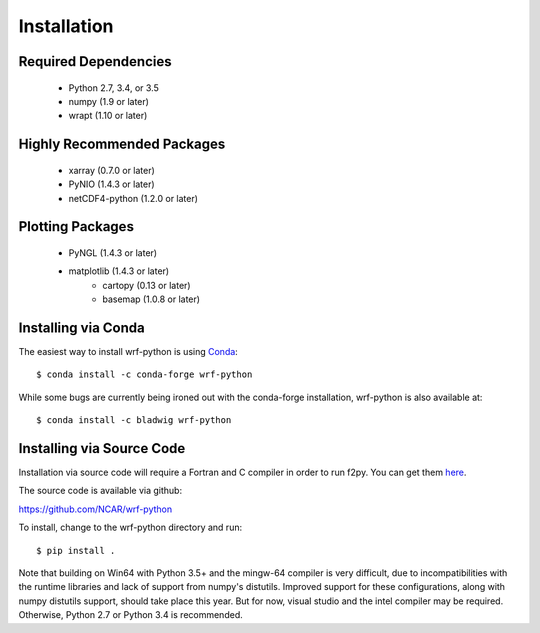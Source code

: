 Installation
============

Required Dependencies
----------------------

    - Python 2.7, 3.4, or 3.5
    - numpy (1.9 or later)
    - wrapt (1.10 or later)


Highly Recommended Packages
----------------------------

    - xarray (0.7.0 or later)
    - PyNIO (1.4.3 or later)
    - netCDF4-python (1.2.0 or later)


Plotting Packages
-------------------------

    - PyNGL (1.4.3 or later)
    - matplotlib (1.4.3 or later)
        - cartopy (0.13 or later)
        - basemap (1.0.8 or later)


Installing via Conda
---------------------

The easiest way to install wrf-python is using 
`Conda <http://conda.pydata.org/docs/>`_::

    $ conda install -c conda-forge wrf-python
    
While some bugs are currently being ironed out with the conda-forge 
installation, wrf-python is also available at::

    $ conda install -c bladwig wrf-python


Installing via Source Code
--------------------------

Installation via source code will require a Fortran and C compiler in order 
to run f2py.  You can get them
`here <https://gcc.gnu.org/wiki/GFortranBinaries>`_.

The source code is available via github:

https://github.com/NCAR/wrf-python

To install, change to the wrf-python directory and run::

    $ pip install .

Note that building on Win64 with Python 3.5+ and the mingw-64 compiler
is very difficult, due to incompatibilities with the runtime libraries and 
lack of support from numpy's distutils. Improved support for these 
configurations, along with numpy distutils support, should take place this 
year.  But for now, visual studio and the intel compiler may be required.  
Otherwise, Python 2.7 or Python 3.4 is recommended. 
